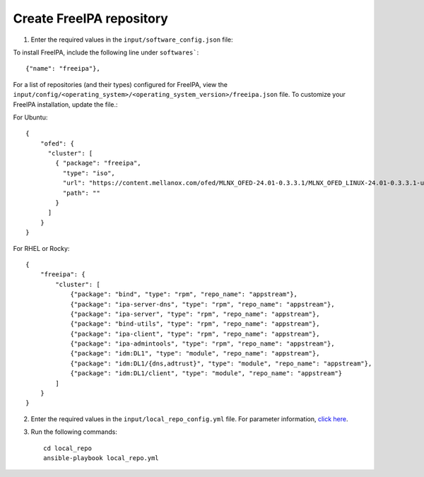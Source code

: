 Create FreeIPA repository
-------------------------

1. Enter the required values in the ``input/software_config.json`` file:

.. csv-table:: Parameters for Software Configuration
   :file: ../../Tables/software_config.csv
   :header-rows: 1
   :keepspace:
   :class: longtable


To install FreeIPA, include the following line under ``softwares```: ::

        {"name": "freeipa"},


For a list of repositories (and their types) configured for FreeIPA, view the ``input/config/<operating_system>/<operating_system_version>/freeipa.json`` file. To customize your FreeIPA installation, update the file.:

For Ubuntu: ::

        {
            "ofed": {
              "cluster": [
                { "package": "freeipa",
                  "type": "iso",
                  "url": "https://content.mellanox.com/ofed/MLNX_OFED-24.01-0.3.3.1/MLNX_OFED_LINUX-24.01-0.3.3.1-ubuntu20.04-x86_64.iso",
                  "path": ""
                }
              ]
            }
        }


For RHEL or Rocky: ::

        {
            "freeipa": {
                "cluster": [
                    {"package": "bind", "type": "rpm", "repo_name": "appstream"},
                    {"package": "ipa-server-dns", "type": "rpm", "repo_name": "appstream"},
                    {"package": "ipa-server", "type": "rpm", "repo_name": "appstream"},
                    {"package": "bind-utils", "type": "rpm", "repo_name": "appstream"},
                    {"package": "ipa-client", "type": "rpm", "repo_name": "appstream"},
                    {"package": "ipa-admintools", "type": "rpm", "repo_name": "appstream"},
                    {"package": "idm:DL1", "type": "module", "repo_name": "appstream"},
                    {"package": "idm:DL1/{dns,adtrust}", "type": "module", "repo_name": "appstream"},
                    {"package": "idm:DL1/client", "type": "module", "repo_name": "appstream"}
                ]
            }
        }


2. Enter the required values in the ``input/local_repo_config.yml`` file. For parameter information, `click here <index.html>`_.
3. Run the following commands: ::

       cd local_repo
       ansible-playbook local_repo.yml
